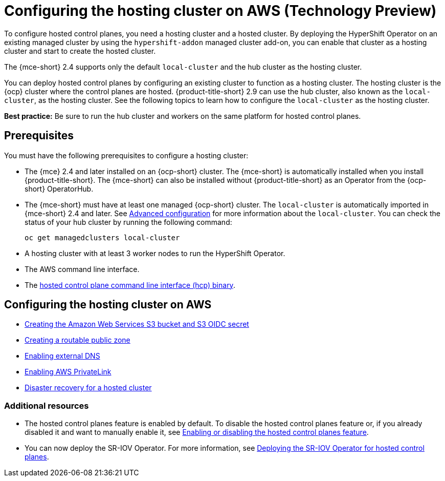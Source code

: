 [#hosting-service-cluster-configure-aws]
= Configuring the hosting cluster on AWS (Technology Preview)

To configure hosted control planes, you need a hosting cluster and a hosted cluster. By deploying the HyperShift Operator on an existing managed cluster by using the `hypershift-addon` managed cluster add-on, you can enable that cluster as a hosting cluster and start to create the hosted cluster. 

The {mce-short} 2.4 supports only the default `local-cluster` and the hub cluster as the hosting cluster.

You can deploy hosted control planes by configuring an existing cluster to function as a hosting cluster. The hosting cluster is the {ocp} cluster where the control planes are hosted. {product-title-short} 2.9 can use the hub cluster, also known as the `local-cluster`, as the hosting cluster. See the following topics to learn how to configure the `local-cluster` as the hosting cluster.

*Best practice:* Be sure to run the hub cluster and workers on the same platform for hosted control planes. 

[#hosting-service-cluster-configure-prereq-aws]
== Prerequisites

You must have the following prerequisites to configure a hosting cluster: 

* The {mce} 2.4 and later installed on an {ocp-short} cluster. The {mce-short} is automatically installed when you install {product-title-short}. The {mce-short} can also be installed without {product-title-short} as an Operator from the {ocp-short} OperatorHub.

* The {mce-short} must have at least one managed {ocp-short} cluster. The `local-cluster` is automatically imported in {mce-short} 2.4 and later. See xref:../install_upgrade/adv_config_install.adoc#advanced-config-engine[Advanced configuration] for more information about the `local-cluster`. You can check the status of your hub cluster by running the following command:

+
----
oc get managedclusters local-cluster
----

* A hosting cluster with at least 3 worker nodes to run the HyperShift Operator.

* The AWS command line interface. 

* The xref:../hosted_control_planes/hosted_install_cli.adoc#hosted-install-cli[hosted control plane command line interface (hcp) binary].

[#configure-hosting-cluster-aws]
== Configuring the hosting cluster on AWS

* xref:../hosted_control_planes/hosted_create_aws_secret.adoc#hosted-create-aws-secret[Creating the Amazon Web Services S3 bucket and S3 OIDC secret]
* xref:../hosted_control_planes/hosted_create_public_zone_aws.adoc#hosted-create-public-zone-aws[Creating a routable public zone]
* xref:../hosted_control_planes/hosted_enable_ext_dns_aws.adoc#hosted-enable-ext-dns-aws[Enabling external DNS]
* xref:../hosted_control_planes/hosted_enable_private_link.adoc#hosted-enable-private-link[Enabling AWS PrivateLink]
* xref:../hosted_control_planes/dr_hosted_cluster.adoc#dr-hosted-cluster[Disaster recovery for a hosted cluster]

[#additional-resources-configure-hosted-cluster-aws]
=== Additional resources

* The hosted control planes feature is enabled by default. To disable the hosted control planes feature or, if you already disabled it and want to manually enable it, see xref:../hosted_control_planes/enable_or_disable_hosted.adoc#enable-or-disable-hosted-control-planes[Enabling or disabling the hosted control planes feature].

* You can now deploy the SR-IOV Operator. For more information, see link:https://access.redhat.com/documentation/en-us/openshift_container_platform/4.13/html/networking/hardware-networks#sriov-operator-hosted-control-planes_configuring-sriov-operator[Deploying the SR-IOV Operator for hosted control planes].
